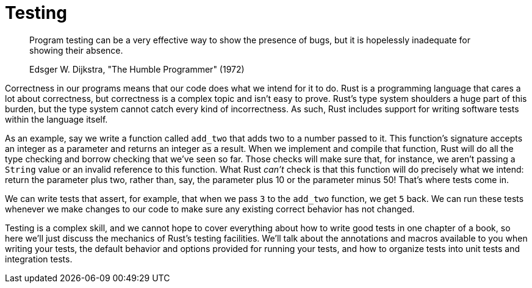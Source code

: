 [[testing]]
= Testing

____________________________________________________________________________________________________________________________________
Program testing can be a very effective way to show the presence of bugs, but it is hopelessly inadequate for showing their absence.

Edsger W. Dijkstra, "The Humble Programmer" (1972)
____________________________________________________________________________________________________________________________________

Correctness in our programs means that our code does what we intend for it to do. Rust is a programming language that cares a lot about correctness, but correctness is a complex topic and isn't easy to prove. Rust's type system shoulders a huge part of this burden, but the type system cannot catch every kind of incorrectness. As such, Rust includes support for writing software tests within the language itself.

As an example, say we write a function called `add_two` that adds two to a number passed to it. This function's signature accepts an integer as a parameter and returns an integer as a result. When we implement and compile that function, Rust will do all the type checking and borrow checking that we've seen so far. Those checks will make sure that, for instance, we aren't passing a `String` value or an invalid reference to this function. What Rust _can't_ check is that this function will do precisely what we intend: return the parameter plus two, rather than, say, the parameter plus 10 or the parameter minus 50! That's where tests come in.

We can write tests that assert, for example, that when we pass `3` to the `add_two` function, we get `5` back. We can run these tests whenever we make changes to our code to make sure any existing correct behavior has not changed.

Testing is a complex skill, and we cannot hope to cover everything about how to write good tests in one chapter of a book, so here we'll just discuss the mechanics of Rust's testing facilities. We'll talk about the annotations and macros available to you when writing your tests, the default behavior and options provided for running your tests, and how to organize tests into unit tests and integration tests.
